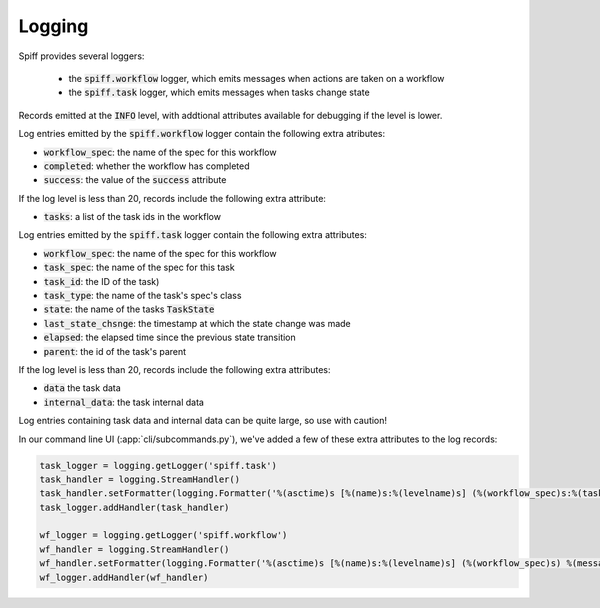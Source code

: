 Logging
=======

Spiff provides several loggers:

 - the :code:`spiff.workflow` logger, which emits messages when actions are taken on a workflow
 - the :code:`spiff.task` logger, which emits messages when tasks change state

Records emitted at the :code:`INFO` level, with addtional attributes available for debugging if the level is lower.

Log entries emitted by the :code:`spiff.workflow` logger contain the following extra atributes:

- :code:`workflow_spec`: the name of the spec for this workflow
- :code:`completed`: whether the workflow has completed
- :code:`success`: the value of the :code:`success` attribute

If the log level is less than 20, records include the following extra attribute:

- :code:`tasks`: a list of the task ids in the workflow

Log entries emitted by the :code:`spiff.task` logger contain the following extra attributes:

- :code:`workflow_spec`: the name of the spec for this workflow
- :code:`task_spec`: the name of the spec for this task
- :code:`task_id`: the ID of the task)
- :code:`task_type`: the name of the task's spec's class
- :code:`state`: the name of the tasks :code:`TaskState`
- :code:`last_state_chsnge`: the timestamp at which the state change was made
- :code:`elapsed`: the elapsed time since the previous state transition
- :code:`parent`: the id of the task's parent

If the log level is less than 20, records include the following extra attributes:

- :code:`data` the task data
- :code:`internal_data`: the task internal data

Log entries containing task data and internal data can be quite large, so use with caution!

In our command line UI (:app:`cli/subcommands.py`), we've added a few of these extra attributes to the log records:

.. code-block:: python

    task_logger = logging.getLogger('spiff.task')
    task_handler = logging.StreamHandler()
    task_handler.setFormatter(logging.Formatter('%(asctime)s [%(name)s:%(levelname)s] (%(workflow_spec)s:%(task_spec)s) %(message)s'))
    task_logger.addHandler(task_handler)

    wf_logger = logging.getLogger('spiff.workflow')
    wf_handler = logging.StreamHandler()
    wf_handler.setFormatter(logging.Formatter('%(asctime)s [%(name)s:%(levelname)s] (%(workflow_spec)s) %(message)s'))
    wf_logger.addHandler(wf_handler)
